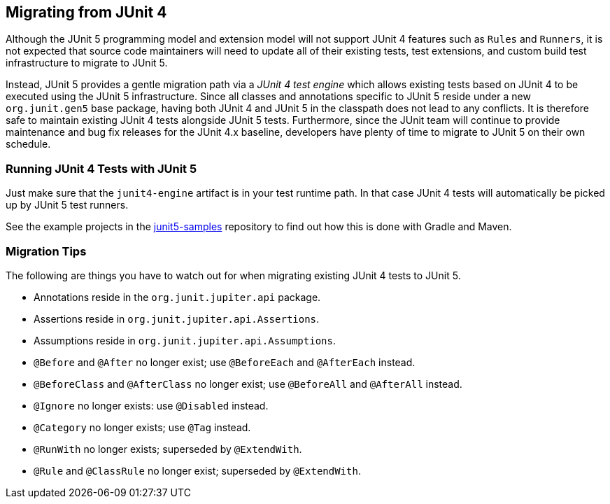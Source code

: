 [[migrating-from-junit4]]
== Migrating from JUnit 4

Although the JUnit 5 programming model and extension model will not support JUnit 4
features such as `Rules` and `Runners`, it is not expected that source code maintainers
will need to update all of their existing tests, test extensions, and custom build test
infrastructure to migrate to JUnit 5.

Instead, JUnit 5 provides a gentle migration path via a _JUnit 4 test engine_ which
allows existing tests based on JUnit 4 to be executed using the JUnit 5 infrastructure.
Since all classes and annotations specific to JUnit 5 reside under a new `org.junit.gen5`
base package, having both JUnit 4 and JUnit 5 in the classpath does not lead to any
conflicts. It is therefore safe to maintain existing JUnit 4 tests alongside JUnit 5
tests. Furthermore, since the JUnit team will continue to provide maintenance and bug fix
releases for the JUnit 4.x baseline, developers have plenty of time to migrate to JUnit 5
on their own schedule.

=== Running JUnit 4 Tests with JUnit 5

Just make sure that the `junit4-engine` artifact is in your test runtime path. In that
case JUnit 4 tests will automatically be picked up by JUnit 5 test runners.

See the example projects in the
https://github.com/junit-team/junit5-samples[junit5-samples] repository to find out how
this is done with Gradle and Maven.

=== Migration Tips

The following are things you have to watch out for when migrating existing JUnit 4 tests
to JUnit 5.

* Annotations reside in the `org.junit.jupiter.api` package.
* Assertions reside in `org.junit.jupiter.api.Assertions`.
* Assumptions reside in `org.junit.jupiter.api.Assumptions`.
* `@Before` and `@After` no longer exist; use `@BeforeEach` and `@AfterEach` instead.
* `@BeforeClass` and `@AfterClass` no longer exist; use `@BeforeAll` and `@AfterAll` instead.
* `@Ignore` no longer exists: use `@Disabled` instead.
* `@Category` no longer exists; use `@Tag` instead.
* `@RunWith` no longer exists; superseded by `@ExtendWith`.
* `@Rule` and `@ClassRule` no longer exist; superseded by `@ExtendWith`.
